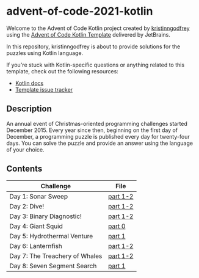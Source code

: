 * advent-of-code-2021-kotlin

Welcome to the Advent of Code Kotlin project created by [[https://github.com/kristinngodfrey][kristinngodfrey]] using the [[https://github.com/kotlin-hands-on/advent-of-code-kotlin-template][Advent of Code Kotlin Template]] delivered by JetBrains.

In this repository, kristinngodfrey is about to provide solutions for the puzzles using Kotlin language.

If you're stuck with Kotlin-specific questions or anything related to this template, check out the following resources:

- [[https://kotlinlang.org][Kotlin docs]]
- [[https://github.com/kotlin-hands-on/advent-of-code-kotlin-template/issues][Template issue tracker]]

** Description 
An annual event of Christmas-oriented programming challenges started December 2015.
Every year since then, beginning on the first day of December, a programming puzzle is published every day for twenty-four days.
You can solve the puzzle and provide an answer using the language of your choice.

** Contents

| Challenge                      | File     |
|--------------------------------+----------|
| Day 1: Sonar Sweep             | [[./src/Day01.kt][part 1-2]] |
| Day 2: Dive!                   | [[./src/Day02.kt][part 1-2]] |
| Day 3: Binary Diagnostic!      | [[./src/Day03.kt][part 1-2]] |
| Day 4: Giant Squid             | [[./src/Day04.kt][part 0]]   |
| Day 5: Hydrothermal Venture    | [[./src/Day05.kt][part 1]]   |
| Day 6: Lanternfish             | [[./src/Day06.kt][part 1-2]] |
| Day 7: The Treachery of Whales | [[./src/Day07.kt][part 1-2]] |
| Day 8: Seven Segment Search    | [[./src/Day08.kt][part 1]]   |



